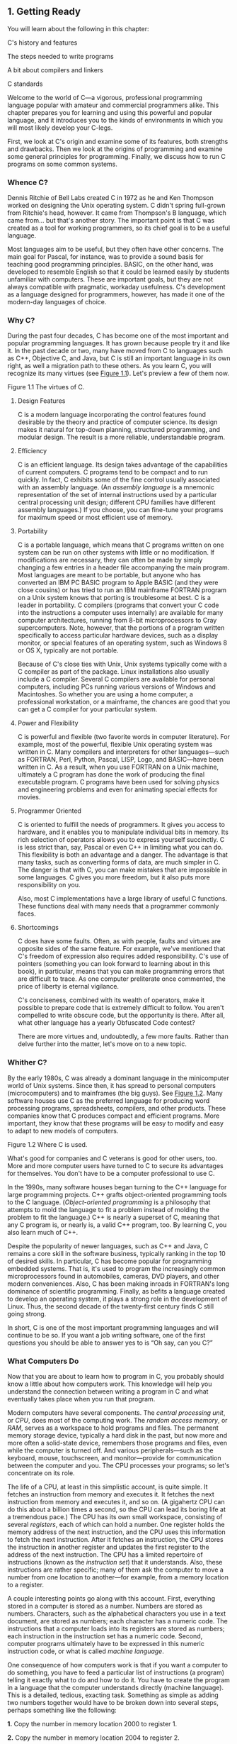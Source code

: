 ** <<page_1>>1. Getting Ready
   :PROPERTIES:
   :CUSTOM_ID: ch01
   :END:

You will learn about the following in this chapter:

[[file:graphics/squf.jpg]] C's history and features

[[file:graphics/squf.jpg]] The steps needed to write programs

[[file:graphics/squf.jpg]] A bit about compilers and linkers

[[file:graphics/squf.jpg]] C standards

Welcome to the world of C---a vigorous, professional programming language popular with amateur and commercial programmers alike. This chapter prepares you for learning and using this powerful and popular language, and it introduces you to the kinds of environments in which you will most likely develop your C-legs.

First, we look at C's origin and examine some of its features, both strengths and drawbacks. Then we look at the origins of programming and examine some general principles for programming. Finally, we discuss how to run C programs on some common systems.

*** Whence C?
    :PROPERTIES:
    :CUSTOM_ID: ch01lev1sec1
    :END:

Dennis Ritchie of Bell Labs created C in 1972 as he and Ken Thompson worked on designing the Unix operating system. C didn't spring full-grown from Ritchie's head, however. It came from Thompson's B language, which came from... but that's another story. The important point is that C was created as a tool for working programmers, so its chief goal is to be a useful language.

Most languages aim to be useful, but they often have other concerns. The main goal for Pascal, for instance, was to provide a sound basis for teaching good programming principles. BASIC, on the other hand, was developed to resemble English so that it could be learned easily by students unfamiliar with computers. These are important goals, but they are not always compatible with pragmatic, workaday usefulness. C's development as a language designed for programmers, however, has made it one of the modern-day languages of choice.

*** <<page_2>>Why C?
    :PROPERTIES:
    :CUSTOM_ID: ch01lev1sec2
    :END:

During the past four decades, C has become one of the most important and popular programming languages. It has grown because people try it and like it. In the past decade or two, many have moved from C to languages such as C++, Objective C, and Java, but C is still an important language in its own right, as well a migration path to these others. As you learn C, you will recognize its many virtues (see [[file:ch01.html#ch01fig01][Figure 1.1]]). Let's preview a few of them now.

<<ch01fig01>>[[file:graphics/01fig01.jpg]]
Figure 1.1 The virtues of C.

**** Design Features
     :PROPERTIES:
     :CUSTOM_ID: ch01lev2sec1
     :END:

C is a modern language incorporating the control features found desirable by the theory and practice of computer science. Its design makes it natural for top-down planning, structured programming, and modular design. The result is a more reliable, understandable program.

**** <<page_3>>Efficiency
     :PROPERTIES:
     :CUSTOM_ID: ch01lev2sec2
     :END:

C is an efficient language. Its design takes advantage of the capabilities of current computers. C programs tend to be compact and to run quickly. In fact, C exhibits some of the fine control usually associated with an assembly language. (An /assembly language/ is a mnemonic representation of the set of internal instructions used by a particular central processing unit design; different CPU families have different assembly languages.) If you choose, you can fine-tune your programs for maximum speed or most efficient use of memory.

**** Portability
     :PROPERTIES:
     :CUSTOM_ID: ch01lev2sec3
     :END:

C is a portable language, which means that C programs written on one system can be run on other systems with little or no modification. If modifications are necessary, they can often be made by simply changing a few entries in a header file accompanying the main program. Most languages are meant to be portable, but anyone who has converted an IBM PC BASIC program to Apple BASIC (and they were close cousins) or has tried to run an IBM mainframe FORTRAN program on a Unix system knows that porting is troublesome at best. C is a leader in portability. C compilers (programs that convert your C code into the instructions a computer uses internally) are available for many computer architectures, running from 8-bit microprocessors to Cray supercomputers. Note, however, that the portions of a program written specifically to access particular hardware devices, such as a display monitor, or special features of an operating system, such as Windows 8 or OS X, typically are not portable.

Because of C's close ties with Unix, Unix systems typically come with a C compiler as part of the package. Linux installations also usually include a C compiler. Several C compilers are available for personal computers, including PCs running various versions of Windows and Macintoshes. So whether you are using a home computer, a professional workstation, or a mainframe, the chances are good that you can get a C compiler for your particular system.

**** Power and Flexibility
     :PROPERTIES:
     :CUSTOM_ID: ch01lev2sec4
     :END:

C is powerful and flexible (two favorite words in computer literature). For example, most of the powerful, flexible Unix operating system was written in C. Many compilers and interpreters for other languages---such as FORTRAN, Perl, Python, Pascal, LISP, Logo, and BASIC---have been written in C. As a result, when you use FORTRAN on a Unix machine, ultimately a C program has done the work of producing the final executable program. C programs have been used for solving physics and engineering problems and even for animating special effects for movies.

**** Programmer Oriented
     :PROPERTIES:
     :CUSTOM_ID: ch01lev2sec5
     :END:

C is oriented to fulfill the needs of programmers. It gives you access to hardware, and it enables you to manipulate individual bits in memory. Its rich selection of operators allows you to express yourself succinctly. C is less strict than, say, Pascal or even C++ in limiting what you can do. This flexibility is both an advantage and a danger. The advantage is that many tasks, such as converting forms of data, are much simpler in C. The danger is that with C, you can <<page_4>>make mistakes that are impossible in some languages. C gives you more freedom, but it also puts more responsibility on you.

Also, most C implementations have a large library of useful C functions. These functions deal with many needs that a programmer commonly faces.

**** Shortcomings
     :PROPERTIES:
     :CUSTOM_ID: ch01lev2sec6
     :END:

C does have some faults. Often, as with people, faults and virtues are opposite sides of the same feature. For example, we've mentioned that C's freedom of expression also requires added responsibility. C's use of pointers (something you can look forward to learning about in this book), in particular, means that you can make programming errors that are difficult to trace. As one computer preliterate once commented, the price of liberty is eternal vigilance.

C's conciseness, combined with its wealth of operators, make it possible to prepare code that is extremely difficult to follow. You aren't compelled to write obscure code, but the opportunity is there. After all, what other language has a yearly Obfuscated Code contest?

There are more virtues and, undoubtedly, a few more faults. Rather than delve further into the matter, let's move on to a new topic.

*** Whither C?
    :PROPERTIES:
    :CUSTOM_ID: ch01lev1sec3
    :END:

By the early 1980s, C was already a dominant language in the minicomputer world of Unix systems. Since then, it has spread to personal computers (microcomputers) and to mainframes (the big guys). See [[file:ch01.html#ch01fig02][Figure 1.2]]. Many software houses use C as the preferred language for producing word processing programs, spreadsheets, compilers, and other products. These companies know that C produces compact and efficient programs. More important, they know that these programs will be easy to modify and easy to adapt to new models of computers.

<<ch01fig02>>[[file:graphics/01fig02.jpg]]
Figure 1.2 Where C is used.

What's good for companies and C veterans is good for other users, too. More and more computer users have turned to C to secure its advantages for themselves. You don't have to be a computer professional to use C.

In the 1990s, many software houses began turning to the C++ language for large programming projects. C++ grafts object-oriented programming tools to the C language. (/Object-oriented programming/ is a philosophy that attempts to mold the language to fit a problem instead of molding the problem to fit the language.) C++ is nearly a superset of C, meaning that any C program is, or nearly is, a valid C++ program, too. By learning C, you also learn much of C++.

Despite the popularity of newer languages, such as C++ and Java, C remains a core skill in the software business, typically ranking in the top 10 of desired skills. In particular, C has become popular for programming embedded systems. That is, it's used to program the increasingly common microprocessors found in automobiles, cameras, DVD players, and other modern conveniences. Also, C has been making inroads in FORTRAN's long dominance of scientific programming. Finally, as befits a language created to develop an operating system, it plays a strong role in the development of Linux. Thus, the second decade of the twenty-first century finds C still going strong.

<<page_5>>In short, C is one of the most important programming languages and will continue to be so. If you want a job writing software, one of the first questions you should be able to answer yes to is “Oh say, can you C?”

*** What Computers Do
    :PROPERTIES:
    :CUSTOM_ID: ch01lev1sec4
    :END:

Now that you are about to learn how to program in C, you probably should know a little about how computers work. This knowledge will help you understand the connection between writing a program in C and what eventually takes place when you run that program.

Modern computers have several components. The /central processing unit/, or /CPU/, does most of the computing work. The /random access memory/, or /RAM/, serves as a workspace to hold programs and files. The permanent memory storage device, typically a hard disk in the past, but now more and more often a solid-state device, remembers those programs and files, even while the computer is turned off. And various peripherals---such as the keyboard, mouse, touchscreen, and monitor---provide for communication between the computer and you. The CPU processes your programs; so let's concentrate on its role.

<<page_6>>The life of a CPU, at least in this simplistic account, is quite simple. It fetches an instruction from memory and executes it. It fetches the next instruction from memory and executes it, and so on. (A gigahertz CPU can do this about a billion times a second, so the CPU can lead its boring life at a tremendous pace.) The CPU has its own small workspace, consisting of several /registers/, each of which can hold a number. One register holds the memory address of the next instruction, and the CPU uses this information to fetch the next instruction. After it fetches an instruction, the CPU stores the instruction in another register and updates the first register to the address of the next instruction. The CPU has a limited repertoire of instructions (known as the /instruction set/) that it understands. Also, these instructions are rather specific; many of them ask the computer to move a number from one location to another---for example, from a memory location to a register.

A couple interesting points go along with this account. First, everything stored in a computer is stored as a number. Numbers are stored as numbers. Characters, such as the alphabetical characters you use in a text document, are stored as numbers; each character has a numeric code. The instructions that a computer loads into its registers are stored as numbers; each instruction in the instruction set has a numeric code. Second, computer programs ultimately have to be expressed in this numeric instruction code, or what is called /machine language/.

One consequence of how computers work is that if you want a computer to do something, you have to feed a particular list of instructions (a program) telling it exactly what to do and how to do it. You have to create the program in a language that the computer understands directly (machine language). This is a detailed, tedious, exacting task. Something as simple as adding two numbers together would have to be broken down into several steps, perhaps something like the following:

*1.* Copy the number in memory location 2000 to register 1.

*2.* Copy the number in memory location 2004 to register 2.

*3.* Add the contents of register 2 to the contents of register 1, leaving the answer in register 1.

*4.* Copy the contents of register 1 to memory location 2008.

And you would have to represent each of these instructions with a numeric code!

If writing a program in this manner sounds like something you'd like to do, you'll be sad to learn that the golden age of machine-language programming is long past. But if you prefer something a little more enjoyable, open your heart to high-level programming languages.

*** High-level Computer Languages and Compilers
    :PROPERTIES:
    :CUSTOM_ID: ch01lev1sec5
    :END:

High-level programming languages, such as C, simplify your programming life in several ways. First, you don't have to express your instructions in a numeric code. Second, the instructions you use are much closer to how you might think about a problem than they are to the detailed approach a computer uses. Rather than worry about the precise steps a particular CPU would <<page_7>>have to take to accomplish a particular task, you can express your desires on a more abstract level. To add two numbers, for example, you might write the following:

total = mine + yours;

Seeing code like this, you have a good idea what it does; looking at the machine-language equivalent of several instructions expressed in numeric code is much less enlightening.

Unfortunately, the opposite is true for a computer; to it, the high-level instruction is incomprehensible gibberish. This is where compilers enter the picture. The /compiler/ is a program that translates the high-level language program into the detailed set of machine language instructions the computer requires. You do the high-level thinking; the compiler takes care of the tedious details.

The compiler approach has another benefit. In general, each computer design has its own unique machine language; so a program written in the machine language for, say, an Intel Core i7 CPU means nothing to an ARM Cortex-A57 CPU. But you can match a compiler to a particular machine language. Therefore, with the right compiler or set of compilers, you can convert the same high-level language program to a variety of different machine-language programs. You solve a programming problem once, and then you let your compilers translate the solution to a variety of machine languages.

In short, high-level languages---such as C, Java, and Pascal---describe actions in a more abstract form and aren't tied to a particular CPU or instruction set. Also, high-level languages are easier to learn and much easier to program in than are machine languages.

--------------

Advances in Computing

In 1964, Control Data Corporation announced the CDC 6600 computer. This room-filling machine is considered to be the first supercomputer, and it had a starting price of about $6 million. It was the computer of choice for high-energy nuclear physics research. A modern smartphone is several hundred times as capable in terms of computing power and memory. It can show videos and play music, too. And it's a phone.

In 1964, FORTRAN was the dominant programming language, at least in engineering and science. Programming languages haven't evolved quite as dramatically as the hardware on which they run. Nonetheless, the world of programming languages has changed. Languages have provided more support first for structured programming, then for object-oriented programming as part of the struggle to cope with larger and larger programming projects. Not only have new languages come along, but existing languages have changed with the times.

--------------

*** Language Standards
    :PROPERTIES:
    :CUSTOM_ID: ch01lev1sec6
    :END:

Currently, many C implementations are available. Ideally, when you write a C program, it should work the same on any implementation, providing it doesn't use machine-specific programming. For this to be true in practice, different implementations need to conform to a recognized standard.

<<page_8>>At first, there was no official standard for C. Instead, the first edition of /The C Programming Language/ by Brian Kernighan and Dennis Ritchie (1978) became the accepted standard, usually referred to as /K&R C/ or /Classic C/. In particular, the “C Reference Manual” in that book's appendix acted as the guide to C implementations. Compilers, for example, would claim to offer a full K&R implementation. However, although this appendix defined the C language, it did not define the C library. More than most languages, C depends on its library, so there is need for a library standard, too. In the absence of any official standard, the library supplied with the Unix implementation became a de facto standard.

**** The First ANSI/ISO C Standard
     :PROPERTIES:
     :CUSTOM_ID: ch01lev2sec7
     :END:

As C evolved and became more widely used on a greater variety of systems, the C community realized it needed a more comprehensive, up-to-date, and rigorous standard. To meet this need, the American National Standards Institute (ANSI) established a committee (X3J11) in 1983 to develop a new standard, which was adopted formally in 1989. This standard (ANSI C) defined both the language and a standard C library. The International Organization for Standardization adopted a C standard (ISO C) in 1990. ISO C and ANSI C are essentially the same standard. The final version of the ANSI/ISO standard is often referred to as /C89/ (because that's when ANSI approval came) or /C90/ (because that's when ISO approval came). Also, because the ANSI version came out first, people often used the term /ANSI C/.

The committee had several guiding principles. Perhaps the most interesting was this: Keep the spirit of C. The committee listed the following ideas as expressing part of that spirit:

[[file:graphics/squf.jpg]] Trust the programmer.

[[file:graphics/squf.jpg]] Don't prevent the programmer from doing what needs to be done.

[[file:graphics/squf.jpg]] Keep the language small and simple.

[[file:graphics/squf.jpg]] Provide only one way to do an operation.

[[file:graphics/squf.jpg]] Make it fast, even if it is not guaranteed to be portable.

By the last point, the committee meant that an implementation should define a particular operation in terms of what works best for the target computer instead of trying to impose an abstract, uniform definition. You'll encounter examples of this philosophy as you learn the language.

**** The C99 Standard
     :PROPERTIES:
     :CUSTOM_ID: ch01lev2sec8
     :END:

In 1994, a joint ANSI/ISO committee, known then as the /C9X/ committee, began revising the standard, an effort that resulted in the C99 standard. The committee endorsed the original principles of the C90 standard, including keeping the language small and simple. The committee's intent was not to add new features to the language except as needed to meet the new goals. One of these main goals was to support international programming by, for example, providing ways to deal with international character sets. A second goal was to “codify existing practice to address evident deficiencies.” Thus, when meeting the need of moving C to 64-bit <<page_9>>processors, the committee based the additions to the standard on the experiences of those who dealt with this problem in real life. A third goal was to improve the suitability of C for doing critical numeric calculations for scientific and engineering projects, making C a more appealing alternative to FORTRAN.

These three points---internationalization, correction of deficiencies, and improvement of computational usefulness---were the main change-oriented goals. The remaining plans for change were more conservative in nature---for example, minimizing incompatibilities with C90 and with C++ and keeping the language conceptually simple. In the committee's words, “...the committee is content to let C++ be the /big/ and ambitious language.”

The upshot is that C99 changes preserve the essential nature of C, and C remains a lean, clean, efficient language. This book points out many of the C99 changes. However, although the standard has been out for a while, not all compilers at this time fully implement all the C99 changes. You may find that some of them are not available on your system. Or you may find that some C99 features are available only if you alter the compiler settings.

**** The C11 Standard
     :PROPERTIES:
     :CUSTOM_ID: ch01lev2sec9
     :END:

Maintaining a standard is a perpetual process, and in 2007 the Standards Committee committed to the next revision, C1X, which became realized as C11. The committee raised some new guiding principles. One was that the “trust the programmer” goal should be tempered somewhat in the face of contemporary concerns of programming security and safety. The committee also made some important observations. One was that C99 hasn't been as well received and supported by vendors as C90 was. As a consequence, some features of C99 became optional for C11. One reason is that the committee felt that vendors serving the small machine market shouldn't be required to support features not used in their targeted environments. Another observation was that the standard was being revised not because it was broken but because there was a need to track new technologies. One example of this is the addition of optional support for concurrent programming in response to the trend of using multiple processors in computers. We look briefly at this topic, but exploring it is beyond the scope of this book.

--------------

Note

This book will use the terms /ANSI C/ or, in a more international spirit, ANSI//ISO C/ or just /ISO C/ to mean features common to C89/90 and later standards, and /C99/ and /C11/ to refer to new features. Occasionally, it will refer to /C90/ (for example, when discussing when a feature was first added to C).

--------------

*** Using C: Seven Steps
    :PROPERTIES:
    :CUSTOM_ID: ch01lev1sec7
    :END:

C, as you've seen, is a compiled language. If you are accustomed to using a compiled language, such as Pascal or FORTRAN, you will be familiar with the basic steps in putting together a C program. However, if your background is in an interpreted language, such as BASIC, or in a <<page_10>>graphical interface--oriented language, such as Visual Basic, or if you have no background at all, you need to learn how to compile. We'll look at that process soon, and you'll see that it is straightforward and sensible. First, to give you an overview of programming, let's break down the act of writing a C program into seven steps (see [[file:ch01.html#ch01fig03][Figure 1.3]]). Note that this is an idealization. In practice, particularly for larger projects, you would go back and forth, using what you learned at a later step to refine an earlier step.

<<ch01fig03>>[[file:graphics/01fig03.jpg]]
Figure 1.3 The seven steps of programming.

**** Step 1: Define the Program Objectives
     :PROPERTIES:
     :CUSTOM_ID: ch01lev2sec10
     :END:

Naturally enough, you should start with a clear idea of what you want the program to do. Think in terms of the information your program needs, the feats of calculation and manipulation the program needs to do, and the information the program should report back to you. At this level of planning, you should be thinking in general terms, not in terms of some specific computer language.

**** Step 2: Design the Program
     :PROPERTIES:
     :CUSTOM_ID: ch01lev2sec11
     :END:

After you have a conceptual picture of what your program ought to do, you should decide how the program will go about it. What should the user interface be like? How should the program <<page_11>>be organized? Who will the target user be? How much time do you have to complete the program?

You also need to decide how to represent the data in the program and, possibly, in auxiliary files, as well as which methods to use to process the data. When you first learn programming in C, the choices will be simple, but as you deal with more complex situations, you'll find that these decisions require more thought. Choosing a good way to represent the information can often make designing the program and processing the data much easier.

Again, you should be thinking in general terms, not about specific code, but some of your decisions may be based on general characteristics of the language. For example, a C programmer has more options in data representation than, say, a Pascal programmer.

**** Step 3: Write the Code
     :PROPERTIES:
     :CUSTOM_ID: ch01lev2sec12
     :END:

Now that you have a clear design for your program, you can begin to implement it by writing the code. That is, you translate your program design into the C language. Here is where you really have to put your knowledge of C to work. You can sketch your ideas on paper, but eventually you have to get your code into the computer. The mechanics of this process depend on your programming environment. We'll present the details for some common environments soon. In general, you use a text editor to create what is called a /source code/ file. This file contains the C rendition of your program design. [[file:ch01.html#ch01lis01][Listing 1.1]] shows an example of C source code.

<<ch01lis01>>Listing 1.1 Example of C Source Code

[[file:ch01_images.html#p01lis01][Click here to view code image]]

--------------

#include <stdio.h>\\
int main(void)\\
{\\
    int dogs;\\
\\
    printf("How many dogs do you have?\n");\\
    scanf("%d", &dogs);\\
    printf("So you have %d dog(s)!\n", dogs);\\
\\
    return 0;\\
}

--------------

As part of this step, you should document your work. The simplest way is to use C's comment facility to incorporate explanations into your source code. [[file:ch02.html#ch02][Chapter 2]], “[[file:ch02.html#ch02][Introducing C]],” will explain more about using comments in your code.

**** Step 4: Compile
     :PROPERTIES:
     :CUSTOM_ID: ch01lev2sec13
     :END:

The next step is to compile the source code. Again, the details depend on your programming environment, and we'll look at some common environments shortly. For now, let's start with a more conceptual view of what happens.

<<page_12>>Recall that the compiler is a program whose job is to convert source code into executable code. /Executable code/ is code in the native language, or /machine language/, of your computer. This language consists of detailed instructions expressed in a numeric code. As you read earlier, different computers have different machine languages, and a C compiler translates C into a particular machine language. C compilers also incorporate code from C libraries into the final program; the libraries contain a fund of standard routines, such as =printf()= and =scanf()=, for your use. (More accurately, a program called a /linker/ brings in the library routines, but the compiler runs the linker for you on most systems.) The end result is an executable file containing code that the computer understands and that you can run.

The compiler also checks that your program is valid C. If the compiler finds errors, it reports them to you and doesn't produce an executable file. Understanding a particular compiler's complaints is another skill you will pick up.

**** Step 5: Run the Program
     :PROPERTIES:
     :CUSTOM_ID: ch01lev2sec14
     :END:

Traditionally, the executable file is a program you can run. To run the program in many common environments, including Windows Command-Prompt mode, Unix terminal mode, and Linux terminal mode, just type the name of the executable file. Other environments, such as VMS on a VAX, might require a run command or some other mechanism. /Integrated development environments (IDEs)/, such as those provided for Windows and Macintosh environments, allow you to edit and execute your C program from within the IDE by selecting choices from a menu or by pressing special keys. The resulting program also can be run directly from the operating system by clicking or double-clicking the filename or icon.

**** Step 6: Test and Debug the Program
     :PROPERTIES:
     :CUSTOM_ID: ch01lev2sec15
     :END:

The fact that your program runs is a good sign, but it's possible that it could run incorrectly. Consequently, you should check to see that your program does what it is supposed to do. You'll find that some of your programs have mistakes---/bugs/, in computer jargon. /Debugging/ is the process of finding and fixing program errors. Making mistakes is a natural part of learning. It seems inherent to programming, so when you combine learning and programming, you had best prepare yourself to be reminded often of your fallibility. As you become a more powerful and subtle programmer, your errors, too, will become more powerful and subtle.

You have many opportunities to err. You can make a basic design error. You can implement good ideas incorrectly. You can overlook unexpected input that messes up your program. You can use C incorrectly. You can make typing errors. You can put parentheses in the wrong place, and so on. You'll find your own items to add to this list.

Fortunately, the situation isn't hopeless, although there might be times when you think it is. The compiler catches many kinds of errors, and there are things you can do to help yourself track down the ones that the compiler doesn't catch. This book will give you debugging advice as you go along.

**** <<page_13>>Step 7: Maintain and Modify the Program
     :PROPERTIES:
     :CUSTOM_ID: ch01lev2sec16
     :END:

When you create a program for yourself or for someone else, that program could see extensive use. If it does, you'll probably find reasons to make changes in it. Perhaps there is a minor bug that shows up only when someone enters a name beginning with /Zz/, or you might think of a better way to do something in the program. You could add a clever new feature. You might adapt the program so that it runs on a different computer system. All these tasks are greatly simplified if you document the program clearly and if you follow sound design practices.

**** Commentary
     :PROPERTIES:
     :CUSTOM_ID: ch01lev2sec17
     :END:

Programming is not usually as linear as the process just described. Sometimes you have to go back and forth between steps. For instance, when you are writing code, you might find that your plan was impractical. You may see a better way of doing things or, after you see how a program runs, you might feel motivated to change the design. Documenting your work helps you move back and forth between levels.

Most learners tend to neglect steps 1 and 2 (defining program objectives and designing the program) and go directly to step 3 (writing the program). The first programs you write are simple enough that you can visualize the whole process in your head. If you make a mistake, it's easy to find. As your programs grow longer and more complex, mental visualizations begin to fail, and errors get harder to find. Eventually, those who neglect the planning steps are condemned to hours of lost time, confusion, and frustration as they produce ugly, dysfunctional, and abstruse programs. The larger and more complex the job is, the more planning it requires.

The moral here is that you should develop the habit of planning before coding. Use the ancient but honorable pen-and-pencil technology to jot down the objectives of your program and to outline the design. If you do so, you eventually will reap substantial dividends in time saved and satisfaction gained.

*** Programming Mechanics
    :PROPERTIES:
    :CUSTOM_ID: ch01lev1sec8
    :END:

The exact steps you must follow to produce a program depend on your computer environment. Because C is portable, it's available in many environments, including Unix, Linux, MS-DOS (yes, some people still use it), Windows, and Macintosh OS. There's not enough space in this book to cover all environments, particularly because particular products evolve, die, and are replaced.

First, however, let's look at some aspects shared by many C environments, including the five we just mentioned. You don't really need to know what follows to run a C program, but it is good background. It can also help you understand why you have to go through some particular steps to get a C program.

When you write a program in the C language, you store what you write in a text file called a /source code file/. Most C systems, including the ones we mentioned, require that the name of <<page_14>>the file end in =.c= (for example, =wordcount.c= and =budget.c=). The part of the name before the period is called the /basename/, and the part after the period is called the /extension/. Therefore, =budget= is a basename and =c= is the extension. The combination =budget.c= is the filename. The name should also satisfy the requirements of the particular computer operating system. For example, MS-DOS is an older operating system for IBM PCs and clones. It requires that the basename be no more than eight characters long, so the =wordcount.c= filename mentioned earlier would not be a valid DOS filename. Some Unix systems place a 14-character limit on the whole name, including the extension; other Unix systems allow longer names, up to 255 characters. Linux, Windows, and Macintosh OS also allow long names.

So that we'll have something concrete to refer to, let's assume we have a source file called =concrete.c= containing the C source code in [[file:ch01.html#ch01lis02][Listing 1.2]].

<<ch01lis02>>Listing 1.2 The concrete.c Program

[[file:ch01_images.html#p01lis02][Click here to view code image]]

--------------

#include <stdio.h>\\
int main(void)\\
{\\
    printf("Concrete contains gravel and cement.\n");\\
\\
    return 0;\\
}

--------------

Don't worry about the details of the source code file shown in [[file:ch01.html#ch01lis02][Listing 1.2]]; you'll learn about them in [[file:ch02.html#ch02][Chapter 2]].

**** Object Code Files, Executable Files, and Libraries
     :PROPERTIES:
     :CUSTOM_ID: ch01lev2sec18
     :END:

The basic strategy in C programming is to use programs that convert your source code file to an executable file, which is a file containing ready-to-run machine language code. C implementations typically do this in two steps: compiling and linking. The compiler converts your source code to an intermediate code, and the linker combines this with other code to produce the executable file. C uses this two-part approach to facilitate the modularization of programs. You can compile individual modules separately and then use the linker to combine the compiled modules later. That way, if you need to change one module, you don't have to recompile the other ones. Also, the linker combines your program with precompiled library code.

There are several choices for the form of the intermediate files. The most prevalent choice, and the one taken by the implementations described here, is to convert the source code to machine language code, placing the result in an /object code file/, or /object file/ for short. (This assumes that your source code consists of a single file.) Although the object file contains machine language code, it is not ready to run. The object file contains the translation of your source code, but it is not yet a complete program.

The first element missing from the object code file is something called /startup code/, which is code that acts as an interface between your program and the operating system. For example, <<page_15>>you can run an IBM PC compatible under MS Windows or under Linux. The hardware is the same in either case, so the same object code would work with both, but you would need different startup code for Windows than you would for Linux because these systems handle programs differently from one another.

The second missing element is the code for library routines. Nearly all C programs make use of routines (called /functions/) that are part of the standard C library. For example, =concrete.c= uses the function =printf()=. The object code file does not contain the code for this function; it merely contains instructions saying to use the =printf()= function. The actual code is stored in another file, called a /library/. A library file contains object code for many functions.

The role of the linker is to bring together these three elements---your object code, the standard startup code for your system, and the library code---and put them together into a single file, the executable file. For library code, the linker extracts only the code needed for the functions you use from the library (see [[file:ch01.html#ch01fig04][Figure 1.4]]).

<<ch01fig04>>[[file:graphics/01fig04.jpg]]
Figure 1.4 Compiler and linker.

In short, an object file and an executable file both consist of machine language instructions. However, the object file contains the machine language translation only for the code you used, but the executable file also has machine code for the library routines you use and for the startup code.

<<page_16>>On some systems, you must run the compile and link programs separately. On other systems, the compiler starts the linker automatically, so you have to give only the compile command.

Now let's look at some specific systems.

**** Unix System
     :PROPERTIES:
     :CUSTOM_ID: ch01lev2sec19
     :END:

Because C's popularity and existence began on Unix systems, we will start there. (Note: By “Unix,” we include systems such as FreeBSD, which descends from Unix but can't use the name for legal reasons.)

***** Editing on a Unix System
      :PROPERTIES:
      :CUSTOM_ID: ch01lev3sec1
      :END:

Unix C does not have its own editor. Instead, you use one of the general-purpose Unix editors, such as emacs, jove, vi, or an X Window System text editor.

Your two main responsibilities are typing the program correctly and choosing a name for the file that will store the program. As discussed, the name should end with =.c=. Note that Unix distinguishes between uppercase and lowercase. Therefore, =budget.c=, =BUDGET.c=, and =Budget.c= are three distinct and valid names for C source files, but =BUDGET.C= is not a valid name because it uses an uppercase =C= instead of a lowercase =c=.

Using the vi editor, we prepared the following program and stored it in a file called =inform.c=.

[[file:ch01_images.html#p016pro01][Click here to view code image]]

#include <stdio.h>\\
int main(void)\\
{\\
    printf("A .c is used to end a C program filename.\n");\\
\\
    return 0;\\
}

This text is the source code, and =inform.c= is the source file. The important point here is that the source file is the beginning of a process, not the end.

***** Compiling on a Unix System
      :PROPERTIES:
      :CUSTOM_ID: ch01lev3sec2
      :END:

Our program, although undeniably brilliant, is still gibberish to a computer. A computer doesn't understand things such as =#include= and =printf=. (At this point, you probably don't either, but you will soon learn, whereas the computer won't.) As we discussed earlier, we need the help of a compiler to translate our code (source code) to the computer's code (machine code). The result of these efforts will be the executable file, which contains all the machine code that the computer needs to get the job done.

Historically, the Unix C compiler, invoked with the =cc= command, defined the language. But it didn't keep pace with the developing standard, and it has been retired. However, Unix systems typically provide a C compiler from some other source, and then make the =cc= command an <<page_17>>alias for that compiler. So you still can proceed with the same command, even though it may invoke different compilers on different systems.

To compile the =inform.c= program, type the following:

cc inform.c

After a moment, the Unix prompt will return, telling you that the deed is done. You might get warnings and error messages if you failed to write the program properly, but let's assume you did everything right. (If the compiler complains about the word =void=, your system has not yet updated to an ANSI C compiler. We'll talk more about standards soon. Meanwhile, just delete the word =void= from the example.) If you use the =ls= command to list your files, you will find that there is a new file called =a.out= (see [[file:ch01.html#ch01fig05][Figure 1.5]]). This is the executable file containing the translation (or compilation) of the program. To run it, just type

<<ch01fig05>>[[file:graphics/01fig05.jpg]]
Figure 1.5 Preparing a C program using Unix.

a.out

and wisdom pours forth:

[[file:ch01_images.html#p017pro01][Click here to view code image]]

A .c is used to end a C program filename.

If you want to keep the executable file (=a.out=), you should rename it. Otherwise, the file is replaced by a new =a.out= the next time you compile a program.

<<page_18>>What about the object code? The cc compiler creates an object code file having the same basename as the source code, but with an =.o= extension. In our example, the object code file is called =inform.o=, but you won't find it, because the linker removes it once the executable program has been completed. However, if the original program used more than one source code file, the object code files would be saved. When we discuss multiple-file programs later in the text, you will see that this is a fine idea.

**** The GNU Compiler Collection and the LLVM Project
     :PROPERTIES:
     :CUSTOM_ID: ch01lev2sec20
     :END:

The GNU Project, dating from 1987, is a mass collaboration that has developed a large body of free Unix-like software. (GNU stands for “GNU's Not Unix.”) One of its products is the GNU Compiler Collection, or GCC, which includes the GCC C compiler. GCC is under constant development, guided by a steering committee, and its C compiler closely tracks changing C standards. Versions of GCC are available for a wide variety of hardware platforms and operating systems, including Unix, Linux, and Windows. The GCC C compiler can be invoked with the =gcc= command. And many systems using =gcc= will make =cc= an alias for =gcc=.

The LLVM Project provides a second replacement for =cc=. The project is an open-source collection of compiler-related software dating from a 2000 research project at the University of Illinois. Its Clang compiler processes C code and can be invoked as =clang=. Available on several platforms, including Linux, Clang became the default C compiler for FreeBSD in late 2012. Like GCC, Clang tracks the C standard pretty well.

Both accept a =-v= option for version information, so on systems using the =cc= alias for either the =gcc= or =clang= command, the combination

cc -v

shows which compiler and which version you are using.

Both =gcc= and =clang= commands, depending on the version, may require run-time options to invoke more recent C standards:

gcc -std=c99 inform.c\\
gcc -std=c1x inform.c\\
gcc -std=c11 inform.c

The first example invokes the C99 standard, the second invokes the draft C11 standard for GCC versions prior to the acceptance of the standard, and the third invokes the C11 standard for GCC versions that followed the acceptance. The Clang compiler uses the same flags.

**** Linux Systems
     :PROPERTIES:
     :CUSTOM_ID: ch01lev2sec21
     :END:

Linux is a popular open-source, Unix-like operating system that runs on a variety of platforms, including PCs and Macs. Preparing C programs on Linux is much the same as for Unix systems, except that you would use the GCC public domain C compiler that's provided by GNU. The compile command looks like this:

gcc inform.c

<<page_19>>Note that installing GCC may be optional when installing Linux, so you (or someone) might have to install GCC if it wasn't installed earlier. Typically, the installation makes =cc= an alias for =gcc=, so you can use =cc= in the command line instead of =gcc= if you like.

You can obtain further information about GCC, including information about new releases at [[http://www.gnu.org/software/gcc/index.html]].

**** Command-Line Compilers for the PC
     :PROPERTIES:
     :CUSTOM_ID: ch01lev2sec22
     :END:

C compilers are not part of the standard Windows package, so you may need to obtain and install a C compiler. Cygwin and MinGW are free downloads that make the GCC compiler available for command-line use on a PC. Cygwin runs in its own window, which has a Command-Prompt look but which imitates a Linux command-line environment. MinGW, on the other hand runs in the Windows Command-Prompt mode. These come with the newest (or near-newest) version of GCC, which supports C99 and at least some of C11. The Borland C++ Compiler 5.5 is another free download; it supports C90.

Source code files should be text files, not word processor files. (Word processor files contain a lot of additional information about fonts and formatting.) You should use a text editor, such as Windows Notepad. You can use a word processor if you use the Save As feature to save the file in text mode. The file should have a =.c= extension. Some word processors automatically add a =.txt= extension to text files. If this happens to you, you need to change the filename, replacing =txt= with =c=.

C compilers for the PC typically, but not always, produce intermediate object code files having an =.obj= extension. Unlike Unix compilers, these compilers typically don't remove these files when done. Some compilers produce assembly language files with =.asm= extensions or use some special format of their own.

Some compilers run the linker automatically after compiling; others might require that you run the linker manually. Linking results in the executable file, which appends the =.EXE= extension to the original source code basename. For example, compiling and linking a source code file called =concrete.c= produces a file called =concrete.exe=. You can run the program by typing the basename at the command line:

C>concrete

**** Integrated Development Environments (Windows)
     :PROPERTIES:
     :CUSTOM_ID: ch01lev2sec23
     :END:

Quite a few vendors, including Microsoft, Embarcadero, and Digital Mars, offer Windows-based integrated development environments, or /IDEs/. (These days, most are combined C and C++ compilers.) Free downloads include Microsoft Visual Studio Express and Pelles C. All have fast, integrated environments for putting together C programs. The key point is that each of these programs has a built-in editor you can use to write a C program. Each provides menus that enable you to name and save your source code file, as well as menus that allow you to compile and run your program without leaving the IDE. Each dumps you back into the editor if the <<page_20>>compiler finds any errors, and each identifies the offending lines and matches them to the appropriate error messages.

The Windows IDEs can be a little intimidating at first because they offer a variety of /targets/---that is, a variety of environments in which the program will be used. For example, they might give you a choice of 32-bit Windows programs, 64-bit Windows programs, dynamic link library files (DLLs), and so on. Many of the targets involve bringing in support for the Windows graphical interface. To manage these (and other) choices, you typically create a /project/ to which you then add the names of the source code files you'll be using. The precise steps depend on the product you use. Typically, you first use the File menu or Project menu to create a project. What's important is choosing the correct form of project. The examples in this book are generic examples designed to run in a simple command-line environment. The various Windows IDEs provide one or more choices to match this undemanding assumption. Microsoft Visual Studio, for example, offers the Win32 Console Application option. For other systems, look for an option using terms such as DOS EXE, Console, or Character Mode executable. These modes will run your executable program in a console-like window. After you have the correct project type, use the IDE menu to open a new source code file. For most products, you can do this by using the File menu. You may have to take additional steps to add the source file to the project.

Because the Windows IDEs typically handle both C and C++, you need to indicate that you want a C program. With some products you use the project type to indicate that you want to use C. With other products, such as Microsoft Visual C++, you use the =.c= file extension to indicate that you want to use C rather than C++. However, most C programs also work as C++ programs. [[file:app02.html#app02lev1sec9][Reference Section IX]], “[[file:app02.html#app02lev1sec9][Differences Between C and C++]],” compares C and C++.

One problem you might encounter is that the window showing the program execution vanishes when the program terminates. If that is the case for you, you can make the program pause until you press the Enter key. To do that, add the following line to the end of the program, just before the =return= statement:

getchar();

This line reads a keystroke, so the program will pause until you press the Enter key. Sometimes, depending on how the program functions, there might already be a keystroke waiting. In that case, you'll have to use =getchar()= twice:

getchar();\\
getchar();

For example, if the last thing the program did was ask you to enter your weight, you would have typed your weight and then pressed the Enter key to enter the data. The program would read the weight, the first =getchar()= would read the Enter key, and the second =getchar()= would cause the program to pause until you press Enter again. If this doesn't make a lot of sense to you now, it will after you learn more about C input. And we'll remind you later about this approach.

Although the various IDEs have many broad principles in common, the details vary from product to product and, within a product line, from version to version. You'll have to do some <<page_21>>experimenting to learn how your compiler works. You might even have to read the manual or try an online tutorial.

--------------

Microsoft Visual Studio and the C Standard

Microsoft Visual Studio and the freeware Microsoft Visual Studio Express have the greatest presence in Windows software development, so their relationship to the C standards is of some importance. In brief, Microsoft has encouraged programmers to shift from C to C++ or C#. Visual Studio supports C89/90, but its support for later standards, to date, consists of supporting those new features that also are found in C++, such as the =long long= type. Also, as of the 2012 edition, Visual Studio doesn't offer C as one of the choices for project type. However, you can still use Visual Studio with the vast majority of programs in this book. One choice is just to choose the C++ option, then Win32 Console, then Empty Project in Application settings. Nearly all of C is compatible with C++, so most of the C programs in this book also work as C++ programs. Or, after choosing the C++ option, you can use the =.c= extension instead of the default =.cpp= extension for the source file, and the compiler will use C rules instead of C++ rules.

--------------

**** The Windows/Linux Option
     :PROPERTIES:
     :CUSTOM_ID: ch01lev2sec24
     :END:

Many Linux distributions can be installed from Windows to set up a dual-boot system. Some of your storage will be set aside for a Linux system, and you then can boot to either Windows or Linux. You can't run a Linux program from Windows or vice versa, and you can't access Linux files from Windows, but you can access Windows documents from Linux.

**** C on the Macintosh
     :PROPERTIES:
     :CUSTOM_ID: ch01lev2sec25
     :END:

Currently, Apple offers its Xcode development system as a free download. (In the past, sometimes it has been free, sometimes available for a modest charge.) It lets you choose from several programming languages, including C.

Xcode, with its capability to handle several programming languages, to target multiple platforms, and to develop large-scale projects, can seem intimidating. But you need learn just enough to produce simple C programs. With Xcode 4.6, use the File menu to select New, Project, OS X Application Command Line Tool, and then enter a product name and select C for the Type. Xcode uses either the Clang or the GCC C compiler for C code. It used to use GCC by default, and now uses Clang by default. You can use Xcode settings to choose which compiler it uses and also which C standard to support. (Due to licensing matters, the version of Clang available with Xcode is more recent than the GCC version.)

Mac OS X is built on Unix, and the Terminal utility opens a window that lets you run programs in a Unix command-line environment. Apple doesn't provide a command-line compiler as part of its standard package, but if you download Xcode, you can also download optional command-line tools that enable you to use the =clang= and the =gcc= commands to compile in command-line mode.

*** <<page_22>>How This Book Is Organized
    :PROPERTIES:
    :CUSTOM_ID: ch01lev1sec9
    :END:

There are many ways to organize information. One of the most direct approaches is to present everything about topic A, everything about topic B, and so on. This is particularly useful for a reference so you can find all the information about a given topic in one place. But usually it's not the best sequence for learning a subject. For instance, if you began learning English by first learning all the nouns, your ability to express ideas would be severely limited. Sure, you could point to objects and shout their names, but you'd be much better equipped to express yourself if you learned just a few nouns, verbs, adjectives, and so on, along with a few rules about how those parts relate to one another.

To provide you with a more balanced intake of information, this book uses a spiral approach of introducing several topics in earlier chapters and returning later to discuss them more fully. For example, understanding functions is essential to understanding C. Consequently, several of the early chapters include some discussion of functions so that when you reach the full discussion in [[file:ch09.html#ch09][Chapter 9]], “[[file:ch09.html#ch09][Functions]],” you'll already have achieved some ease about using functions. Similarly, early chapters preview strings and loops so that you can begin using these useful tools in your programs before learning about them in detail.

*** Conventions Used in This Book
    :PROPERTIES:
    :CUSTOM_ID: ch01lev1sec10
    :END:

We are almost ready to begin studying the C language itself. This section covers some of the conventions we use in presenting material.

**** Typeface
     :PROPERTIES:
     :CUSTOM_ID: ch01lev2sec26
     :END:

For text representing programs and computer input and output, we use a type font that resembles what you might see on a screen or on printed output. We have already used it a few times. In case it slipped your notice, the font looks like the following:

[[file:ch01_images.html#p022pro01][Click here to view code image]]

#include <stdio.h>\\
int main(void)\\
{\\
    printf("Concrete contains gravel and cement.\n");\\
\\
    return 0;\\
}

The same monospace type is for code-related terms used in the text, such as =main()=, and for filenames, such as =stdio.h=. The book uses italicized monospace for placeholder terms for which you are expected to substitute specific terms, as in the following model of a declaration:

type\_name variable\_name;

Here, for instance, you might replace type\_name with =int= and variable\_name with =zebra_coun=t.

**** <<page_23>>Program Output
     :PROPERTIES:
     :CUSTOM_ID: ch01lev2sec27
     :END:

Output from the computer is printed in the same format, with the exception that user input is shown in boldface type. For instance, the following is program output from an example in [[file:ch14.html#ch14][Chapter 14]], “[[file:ch14.html#ch14][Structures and Other Data Forms]]”:

[[file:ch01_images.html#p023pro01][Click here to view code image]]

Please enter the book title.\\
Press [enter] at the start of a line to stop.\\
\\
My Life as a Budgie\\
Now enter the author.\\
\\
Mack Zackles

The lines printed in normal computer font are program output, and the boldface line is user input.

There are many ways you and a computer can communicate with each other. However, we will assume that you type in commands by using a keyboard and that you read the response on a screen.

***** Special Keystrokes
      :PROPERTIES:
      :CUSTOM_ID: ch01lev3sec3
      :END:

Usually, you send a line of instructions by pressing a key labeled Enter, c/r, Return, or some variation of these. We refer to this key in the text as the /Enter key/. Normally, the book takes it for granted that you press the Enter key at the end of each line of input. However, to clarify particular points, a few examples explicitly show the Enter key, using the symbol =[enter]= to represent it. The brackets mean that you press a single key rather than type the word /enter/.

We also refer to control characters, such as Ctrl+D. This notation means to press the D key while you are pressing the key labeled Ctrl (or perhaps Control).

***** Systems Used in Preparing This Book
      :PROPERTIES:
      :CUSTOM_ID: ch01lev3sec4
      :END:

Some aspects of C, such as the amount of space used to store a number, depend on the system. When we give examples and refer to “our system,” we usually speak of an iMac running under OS X 10.8.4 and using the Xcode 4.6.2 development system with the Clang 3.2 compiler. Most of the programs also have been compiled using Microsoft Visual Studio Express 2012 and Pelles C 7.0 on a Windows 7 system, and GCC 4.7.3 on an Ubuntu 13.04 Linux system.

You can download the code for this book's examples if you register the book at [[http://www.informit.com/register][www.informit.com/register]].

***** Your System---What You Need
      :PROPERTIES:
      :CUSTOM_ID: ch01lev3sec5
      :END:

You need to have a C compiler or access to one. C runs on an enormous variety of computer systems, so you have many choices. Do make sure that you use a C compiler designed for your particular system. Some of the examples in this book require support for the C99 or C11 standards, but most of the examples will work with a C90 compiler. If the compiler you use is <<page_24>>pre-ANSI/ISO, you will have to make adjustments, probably often enough to encourage you to seek something newer.

Most compiler vendors offer special pricing to students and educators, so if you fall into that category, check the vendor websites.

**** Special Elements
     :PROPERTIES:
     :CUSTOM_ID: ch01lev2sec28
     :END:

The book includes several special elements that highlight particular points: Sidebars, Tips, Cautions, and Notes. The following illustrates their appearances and uses:

--------------

Sidebar

A sidebar provides a deeper discussion or additional background to help illuminate a topic.

--------------

--------------

Tip

Tips present short, helpful guides to particular programming situations.

--------------

--------------

Caution

A caution alerts you to potential pitfalls.

--------------

--------------

Note

The notes provide a catchall category for comments that don't fall into one of the other categories.

--------------

*** Summary
    :PROPERTIES:
    :CUSTOM_ID: ch01lev1sec11
    :END:

C is a powerful, concise programming language. It is popular because it offers useful programming tools, good control over hardware, and because C programs are easier than most to transport from one system to another.

C is a compiled language. C compilers and linkers are programs that convert C language source code into executable code.

Programming in C can be taxing, difficult, and frustrating, but it can also be intriguing, exciting, and satisfying. We hope you find it as enjoyable and fascinating as we do.

*** <<page_25>>Review Questions
    :PROPERTIES:
    :CUSTOM_ID: ch01lev1sec12
    :END:

You'll find answers to the review questions in [[file:app01.html#app01][Appendix A]], “[[file:app01.html#app01][Answers to the Review Questions]].”

*[[file:app01.html#ch01ans01][1]].* What does /portability/ mean in the context of programming?

*[[file:app01.html#ch01ans02][2]].* Explain the difference between a source code file, object code file, and executable file.

*[[file:app01.html#ch01ans03][3]].* What are the seven major steps in programming?

*[[file:app01.html#ch01ans04][4]].* What does a compiler do?

*[[file:app01.html#ch01ans05][5]].* What does a linker do?

*** Programming Exercise
    :PROPERTIES:
    :CUSTOM_ID: ch01lev1sec13
    :END:

We don't expect you to write C code yet, so this exercise concentrates on the earlier stages of the programming process.

*1.* You have just been employed by MacroMuscle, Inc. (Software for Hard Bodies). The company is entering the European market and wants a program that converts inches to centimeters (1 inch = 2.54 cm). The company wants the program set up so that it prompts the user to enter an inch value. Your assignment is to define the program objectives and to design the program (steps 1 and 2 of the programming process).
